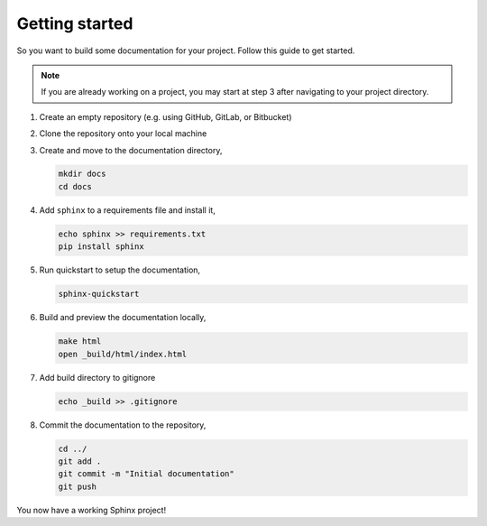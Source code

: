 Getting started
===============

So you want to build some documentation for your project. Follow this
guide to get started.

.. note::
   
   If you are already working on a project, you may start at 
   step 3 after navigating to your project directory.

1. Create an empty repository (e.g. using GitHub, GitLab, or Bitbucket)

2. Clone the repository onto your local machine

3. Create and move to the documentation directory,

   .. code-block::

      mkdir docs
      cd docs

4. Add ``sphinx`` to a requirements file and install it,
   
   .. code-block::

      echo sphinx >> requirements.txt
      pip install sphinx

5. Run quickstart to setup the documentation,
   
   .. code-block::
      
      sphinx-quickstart

6. Build and preview the documentation locally,
   
   .. code-block::

      make html
      open _build/html/index.html

7. Add build directory to gitignore
   
   .. code-block::

      echo _build >> .gitignore

8. Commit the documentation to the repository,
   
   .. code-block::

      cd ../
      git add .
      git commit -m "Initial documentation"
      git push

You now have a working Sphinx project!